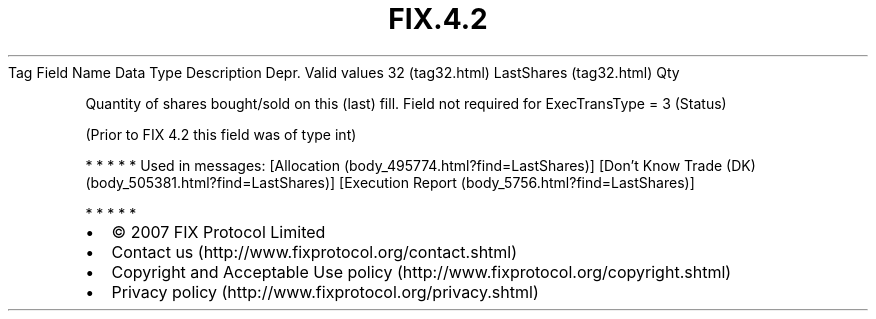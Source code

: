 .TH FIX.4.2 "" "" "Tag #32"
Tag
Field Name
Data Type
Description
Depr.
Valid values
32 (tag32.html)
LastShares (tag32.html)
Qty
.PP
Quantity of shares bought/sold on this (last) fill. Field not
required for ExecTransType = 3 (Status)
.PP
(Prior to FIX 4.2 this field was of type int)
.PP
   *   *   *   *   *
Used in messages:
[Allocation (body_495774.html?find=LastShares)]
[Don’t Know Trade (DK) (body_505381.html?find=LastShares)]
[Execution Report (body_5756.html?find=LastShares)]
.PP
   *   *   *   *   *
.PP
.PP
.IP \[bu] 2
© 2007 FIX Protocol Limited
.IP \[bu] 2
Contact us (http://www.fixprotocol.org/contact.shtml)
.IP \[bu] 2
Copyright and Acceptable Use policy (http://www.fixprotocol.org/copyright.shtml)
.IP \[bu] 2
Privacy policy (http://www.fixprotocol.org/privacy.shtml)
